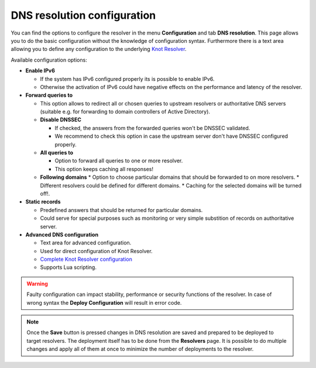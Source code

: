 DNS resolution configuration
============================

You can find the options to configure the resolver in the menu **Configuration** and tab **DNS resolution**. This page allows you to do the basic configuration without the knowledge of configuration syntax. Furthermore there is a text area allowing you to define any configuration to the underlying `Knot Resolver <https://www.knot-resolver.cz/>`_.

Available configuration options:

* **Enable IPv6**

  * If the system has IPv6 configured properly its is possible to enable IPv6.
  * Otherwise the activation of IPv6 could have negative effects on the performance and latency of the resolver.

* **Forward queries to**

  * This option allows to redirect all or chosen queries to upstream resolvers or authoritative DNS servers (suitable e.g. for forwarding to domain controllers of Active Directory).
  * **Disable DNSSEC**

    * If checked, the answers from the forwarded queries won't be DNSSEC validated. 
    * We recommend to check this option in case the upstream server don't have DNSSEC configured properly.

  * **All queries to**

    * Option to forward all queries to one or more resolver.
    * This option keeps caching all responses!

  * **Following domains**
    * Option to choose particular domains that should be forwarded to on more resolvers.
    * Different resolvers could be defined for different domains.
    * Caching for the selected domains will be turned off!.

* **Static records**

  * Predefined answers that should be returned for particular domains.
  * Could serve for special purposes such as monitoring or very simple substition of records on authoritative server.

* **Advanced DNS configuration**

  * Text area for advanced configuration.
  * Used for direct configuration of Knot Resolver.
  * `Complete Knot Resolver configuration <https://knot-resolver.readthedocs.io/en/stable/config-overview.html>`_
  * Supports Lua scripting.

.. image:: ./img/resolution_en.gif
   :align: center

.. warning:: Faulty configuration can impact stability, performance or security functions of the resolver. In case of wrong syntax the **Deploy Configuration** will result in error code.



.. note:: Once the **Save** button is pressed changes in DNS resolution are saved and prepared to be deployed to target resolvers. The deployment itself has to be done from the **Resolvers** page. It is possible to do multiple changes and apply all of them at once to minimize the number of deployments to the resolver.

